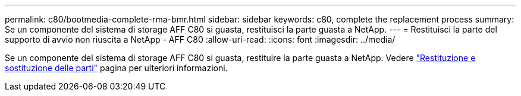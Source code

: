---
permalink: c80/bootmedia-complete-rma-bmr.html 
sidebar: sidebar 
keywords: c80, complete the replacement process 
summary: Se un componente del sistema di storage AFF C80 si guasta, restituisci la parte guasta a NetApp. 
---
= Restituisci la parte del supporto di avvio non riuscita a NetApp - AFF C80
:allow-uri-read: 
:icons: font
:imagesdir: ../media/


[role="lead"]
Se un componente del sistema di storage AFF C80 si guasta, restituire la parte guasta a NetApp. Vedere  https://mysupport.netapp.com/site/info/rma["Restituzione e sostituzione delle parti"] pagina per ulteriori informazioni.
